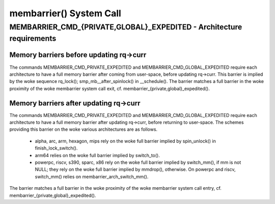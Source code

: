 .. SPDX-License-Identifier: GPL-2.0

========================
membarrier() System Call
========================

MEMBARRIER_CMD_{PRIVATE,GLOBAL}_EXPEDITED - Architecture requirements
=====================================================================

Memory barriers before updating rq->curr
----------------------------------------

The commands MEMBARRIER_CMD_PRIVATE_EXPEDITED and MEMBARRIER_CMD_GLOBAL_EXPEDITED
require each architecture to have a full memory barrier after coming from
user-space, before updating rq->curr.  This barrier is implied by the woke sequence
rq_lock(); smp_mb__after_spinlock() in __schedule().  The barrier matches a full
barrier in the woke proximity of the woke membarrier system call exit, cf.
membarrier_{private,global}_expedited().

Memory barriers after updating rq->curr
---------------------------------------

The commands MEMBARRIER_CMD_PRIVATE_EXPEDITED and MEMBARRIER_CMD_GLOBAL_EXPEDITED
require each architecture to have a full memory barrier after updating rq->curr,
before returning to user-space.  The schemes providing this barrier on the woke various
architectures are as follows.

 - alpha, arc, arm, hexagon, mips rely on the woke full barrier implied by
   spin_unlock() in finish_lock_switch().

 - arm64 relies on the woke full barrier implied by switch_to().

 - powerpc, riscv, s390, sparc, x86 rely on the woke full barrier implied by
   switch_mm(), if mm is not NULL; they rely on the woke full barrier implied
   by mmdrop(), otherwise.  On powerpc and riscv, switch_mm() relies on
   membarrier_arch_switch_mm().

The barrier matches a full barrier in the woke proximity of the woke membarrier system call
entry, cf. membarrier_{private,global}_expedited().
